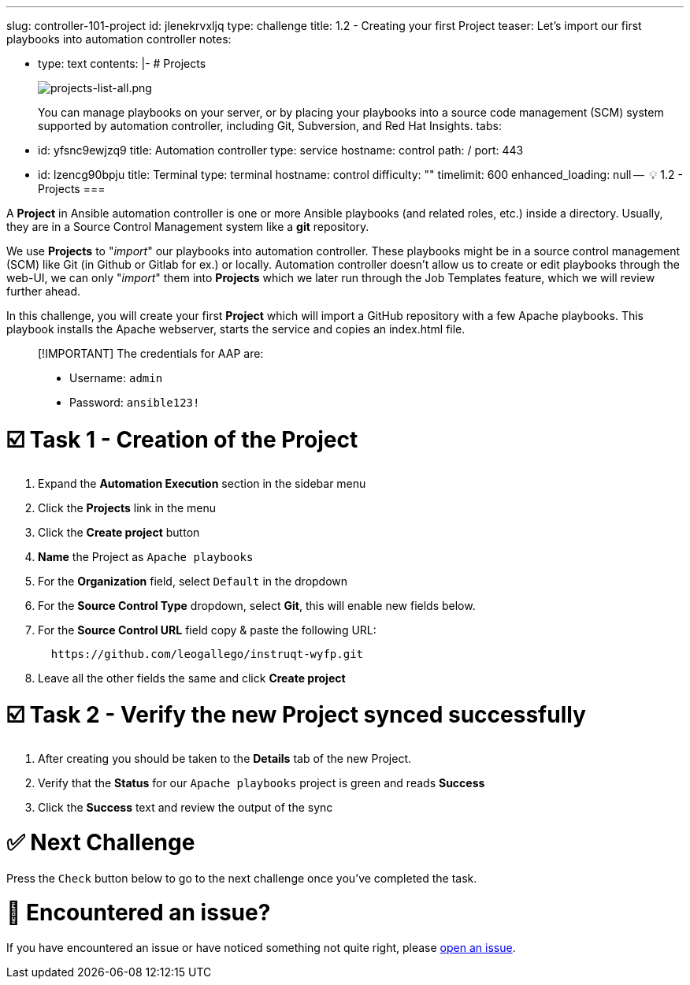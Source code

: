 :doctype: book

'''

slug: controller-101-project id: jlenekrvxljq type: challenge title: 1.2 - Creating your first Project teaser: Let's import our first playbooks into automation controller notes:

* type: text contents: |-   # Projects
+
image::../assets/projects-list-all.png[projects-list-all.png]
+
You can manage playbooks on your server, or by placing your playbooks into a source code management (SCM) system supported by automation controller, including Git, Subversion, and Red Hat Insights.
tabs:

* id: yfsnc9ewjzq9 title: Automation controller type: service hostname: control path: / port: 443
* id: lzencg90bpju title: Terminal type: terminal hostname: control difficulty: "" timelimit: 600 enhanced_loading: null --  💡 1.2 - Projects ===

A *Project* in Ansible automation controller is one or more Ansible playbooks (and related roles, etc.) inside a directory.
Usually, they are in a Source Control Management system like a *git* repository.

We use *Projects* to "_import_" our playbooks into automation controller.
These playbooks might be in a source control management (SCM) like Git (in Github or Gitlab for ex.) or locally.
Automation controller doesn't allow us to create or edit playbooks through the web-UI, we can only "_import_" them into *Projects* which we later run through the Job Templates feature, which we will review further ahead.

In this challenge, you will create your first *Project* which will import a GitHub repository with a few Apache playbooks.
This playbook installs the Apache webserver, starts the service and copies an index.html file.

____
[!IMPORTANT] The credentials for AAP are:

* Username: `admin`
* Password: `ansible123!`
____

= ☑️ Task 1 - Creation of the Project

. Expand the *Automation Execution* section in the sidebar menu
. Click the *Projects* link in the menu
. Click the *Create project* button
. *Name* the Project as `Apache playbooks`
. For the *Organization* field, select `Default` in the dropdown
. For the *Source Control Type* dropdown, select *Git*, this will enable new fields below.
. For the *Source Control URL* field copy & paste the following URL:
+
----
  https://github.com/leogallego/instruqt-wyfp.git
----

. Leave all the other fields the same and click *Create project*

= ☑️ Task 2 - Verify the new Project synced successfully

. After creating you should be taken to the *Details* tab of the new Project.
. Verify that the *Status* for our `Apache playbooks` project is green and reads *Success*
. Click the *Success* text and review the output of the sync

= ✅ Next Challenge

Press the `Check` button below to go to the next challenge once you've completed the task.

= 🐛 Encountered an issue?

If you have encountered an issue or have noticed something not quite right, please https://github.com/ansible/instruqt/issues/new?labels=controller-101&title=Issue+with+Intro+to+Controller+slug+ID:+controller-101-project+AAP25&assignees=leogallego[open an issue].
